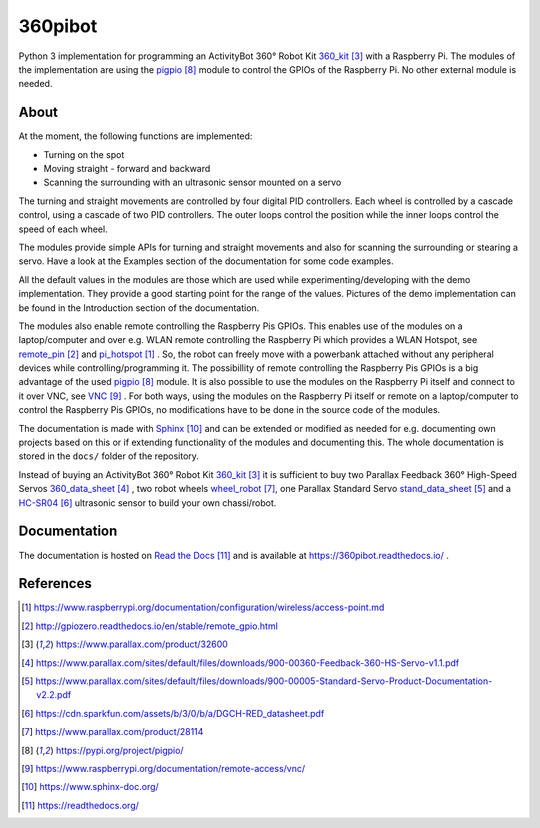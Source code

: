360pibot
========

Python 3 implementation for programming an ActivityBot 360° Robot Kit 360_kit_ with
a Raspberry Pi. The modules of the implementation are using the pigpio_ module 
to control the GPIOs of the Raspberry Pi. No other external module is needed.

About
-----

At the moment, the following functions are implemented:

* Turning on the spot
* Moving straight - forward and backward
* Scanning the surrounding with an ultrasonic sensor mounted on a servo

The turning and straight movements are controlled by four digital PID 
controllers. Each wheel is controlled by a cascade control, using 
a cascade of two PID controllers. The outer loops control the position 
while the inner loops control the speed of each wheel.

The modules provide simple APIs for turning and straight 
movements and also for scanning the surrounding or stearing a servo. Have a look 
at the Examples section of the documentation for some code examples.

All the default values in the modules are those which are used while 
experimenting/developing with the demo implementation. They provide a good starting 
point for the range of the values. Pictures of the demo implementation can be
found in the Introduction section of the documentation.

The modules also enable remote controlling the Raspberry Pis GPIOs. This enables 
use of the modules on a laptop/computer and over e.g. WLAN remote controlling the Raspberry Pi 
which provides a WLAN Hotspot, see remote_pin_ and pi_hotspot_ . So, the robot can freely
move with a powerbank attached without any peripheral devices while controlling/programming it. 
The possibillity of remote controlling the Raspberry Pis GPIOs is a big advantage of the 
used pigpio_ module. It is also possible to use the modules on the Raspberry Pi itself 
and connect to it over VNC, see VNC_ . For both ways, using the modules on the Raspberry 
Pi itself or remote on a laptop/computer to control the Raspberry Pis GPIOs, no 
modifications have to be done in the source code of the modules.

The documentation is made with Sphinx_ and can be extended or modified as needed for 
e.g. documenting own projects based on this or if extending functionality of the modules 
and documenting this. The whole documentation is stored in the ``docs/`` folder 
of the repository.

Instead of buying an ActivityBot 360° Robot Kit 360_kit_ it is sufficient to buy 
two Parallax Feedback 360° High-Speed Servos `360_data_sheet`_ , two robot wheels 
`wheel_robot`_, one Parallax Standard Servo `stand_data_sheet`_ and a `HC-SR04`_ 
ultrasonic sensor to build your own chassi/robot.

Documentation
-------------

The documentation is hosted on `Read the Docs`_ and is 
available at https://360pibot.readthedocs.io/ .

References
----------

.. target-notes::

.. _pi_hotspot: https://www.raspberrypi.org/documentation/configuration/wireless/access-point.md
.. _remote_pin : http://gpiozero.readthedocs.io/en/stable/remote_gpio.html
.. _360_kit: https://www.parallax.com/product/32600
.. _`360_data_sheet`: https://www.parallax.com/sites/default/files/downloads/900-00360-Feedback-360-HS-Servo-v1.1.pdf
.. _`stand_data_sheet`: https://www.parallax.com/sites/default/files/downloads/900-00005-Standard-Servo-Product-Documentation-v2.2.pdf
.. _`HC-SR04`: https://cdn.sparkfun.com/assets/b/3/0/b/a/DGCH-RED_datasheet.pdf
.. _`wheel_robot`: https://www.parallax.com/product/28114
.. _pigpio: https://pypi.org/project/pigpio/
.. _VNC: https://www.raspberrypi.org/documentation/remote-access/vnc/
.. _Sphinx: https://www.sphinx-doc.org/
.. _`Read the Docs`: https://readthedocs.org/
